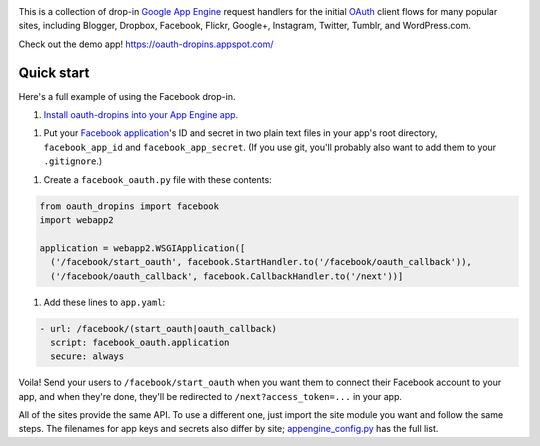 .. image:: https://raw.github.com/snarfed/oauth-dropins/master/oauth_dropins/static/oauth_shiny_128.png
   :target: https://github.com/snarfed/oauth-dropins
.. image:: https://circleci.com/gh/snarfed/oauth-dropins.svg?style=svg
   :target: https://circleci.com/gh/snarfed/oauth-dropins

This is a collection of drop-in
`Google App Engine <https://appengine.google.com/>`__ request handlers for the
initial
`OAuth <http://oauth.net/>`__ client flows for many popular sites, including
Blogger, Dropbox, Facebook, Flickr, Google+, Instagram, Twitter, Tumblr, and
WordPress.com.

Check out the demo app! https://oauth-dropins.appspot.com/


Quick start
===========

Here's a full example of using the Facebook drop-in.

1. `Install oauth-dropins into your App Engine app. <https://github.com/snarfed/oauth-dropins#quick-start>`__

1. Put your `Facebook
   application <https://developers.facebook.com/apps>`__'s ID and secret
   in two plain text files in your app's root directory,
   ``facebook_app_id`` and ``facebook_app_secret``. (If you use git,
   you'll probably also want to add them to your ``.gitignore``.)

1. Create a ``facebook_oauth.py`` file with these contents:

.. code:: python

    from oauth_dropins import facebook
    import webapp2

    application = webapp2.WSGIApplication([
      ('/facebook/start_oauth', facebook.StartHandler.to('/facebook/oauth_callback')),
      ('/facebook/oauth_callback', facebook.CallbackHandler.to('/next'))]

1. Add these lines to ``app.yaml``:

.. code:: yaml

    - url: /facebook/(start_oauth|oauth_callback)
      script: facebook_oauth.application
      secure: always

Voila! Send your users to ``/facebook/start_oauth`` when you want them
to connect their Facebook account to your app, and when they're done,
they'll be redirected to ``/next?access_token=...`` in your app.

All of the sites provide the same API. To use a different one, just
import the site module you want and follow the same steps. The filenames
for app keys and secrets also differ by site;
`appengine_config.py <https://github.com/snarfed/oauth-dropins/blob/master/oauth_dropins/appengine_config.py>`__
has the full list.


